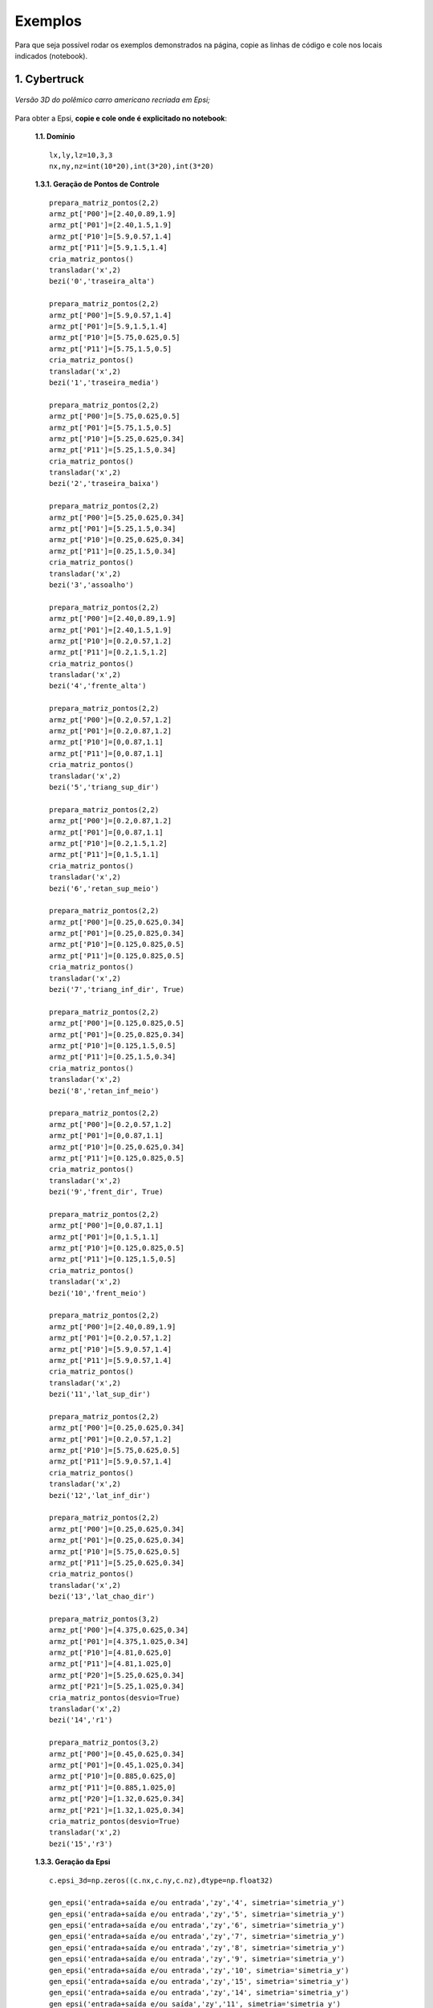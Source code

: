.. _exemplos:

Exemplos
*********
Para que seja possível rodar os exemplos demonstrados na página,
copie as linhas de código e cole nos locais indicados (notebook).

1. Cybertruck
====================

.. figure:: cyber.jpg
   :align: center

   *Versão 3D do polêmico carro americano recriada em Epsi;*

Para obter a Epsi, **copie e cole onde é explicitado no notebook**:

   **1.1. Domínio** ::

        lx,ly,lz=10,3,3
        nx,ny,nz=int(10*20),int(3*20),int(3*20)


   **1.3.1. Geração de Pontos de Controle** ::

        prepara_matriz_pontos(2,2)
        armz_pt['P00']=[2.40,0.89,1.9]
        armz_pt['P01']=[2.40,1.5,1.9]
        armz_pt['P10']=[5.9,0.57,1.4]
        armz_pt['P11']=[5.9,1.5,1.4]
        cria_matriz_pontos()
        transladar('x',2)
        bezi('0','traseira_alta')

        prepara_matriz_pontos(2,2)
        armz_pt['P00']=[5.9,0.57,1.4]
        armz_pt['P01']=[5.9,1.5,1.4]
        armz_pt['P10']=[5.75,0.625,0.5]
        armz_pt['P11']=[5.75,1.5,0.5]
        cria_matriz_pontos()
        transladar('x',2)
        bezi('1','traseira_media')

        prepara_matriz_pontos(2,2)
        armz_pt['P00']=[5.75,0.625,0.5]
        armz_pt['P01']=[5.75,1.5,0.5]
        armz_pt['P10']=[5.25,0.625,0.34]
        armz_pt['P11']=[5.25,1.5,0.34]
        cria_matriz_pontos()
        transladar('x',2)
        bezi('2','traseira_baixa')

        prepara_matriz_pontos(2,2)
        armz_pt['P00']=[5.25,0.625,0.34]
        armz_pt['P01']=[5.25,1.5,0.34]
        armz_pt['P10']=[0.25,0.625,0.34]
        armz_pt['P11']=[0.25,1.5,0.34]
        cria_matriz_pontos()
        transladar('x',2)
        bezi('3','assoalho')

        prepara_matriz_pontos(2,2)
        armz_pt['P00']=[2.40,0.89,1.9]
        armz_pt['P01']=[2.40,1.5,1.9]
        armz_pt['P10']=[0.2,0.57,1.2]
        armz_pt['P11']=[0.2,1.5,1.2]
        cria_matriz_pontos()
        transladar('x',2)
        bezi('4','frente_alta')

        prepara_matriz_pontos(2,2)
        armz_pt['P00']=[0.2,0.57,1.2]
        armz_pt['P01']=[0.2,0.87,1.2]
        armz_pt['P10']=[0,0.87,1.1]
        armz_pt['P11']=[0,0.87,1.1]
        cria_matriz_pontos()
        transladar('x',2)
        bezi('5','triang_sup_dir')

        prepara_matriz_pontos(2,2)
        armz_pt['P00']=[0.2,0.87,1.2]
        armz_pt['P01']=[0,0.87,1.1]
        armz_pt['P10']=[0.2,1.5,1.2]
        armz_pt['P11']=[0,1.5,1.1]
        cria_matriz_pontos()
        transladar('x',2)
        bezi('6','retan_sup_meio')

        prepara_matriz_pontos(2,2)
        armz_pt['P00']=[0.25,0.625,0.34]
        armz_pt['P01']=[0.25,0.825,0.34]
        armz_pt['P10']=[0.125,0.825,0.5]
        armz_pt['P11']=[0.125,0.825,0.5]
        cria_matriz_pontos()
        transladar('x',2)
        bezi('7','triang_inf_dir', True)

        prepara_matriz_pontos(2,2)
        armz_pt['P00']=[0.125,0.825,0.5]
        armz_pt['P01']=[0.25,0.825,0.34]
        armz_pt['P10']=[0.125,1.5,0.5]
        armz_pt['P11']=[0.25,1.5,0.34]
        cria_matriz_pontos()
        transladar('x',2)
        bezi('8','retan_inf_meio')

        prepara_matriz_pontos(2,2)
        armz_pt['P00']=[0.2,0.57,1.2]
        armz_pt['P01']=[0,0.87,1.1]
        armz_pt['P10']=[0.25,0.625,0.34]
        armz_pt['P11']=[0.125,0.825,0.5]
        cria_matriz_pontos()
        transladar('x',2)
        bezi('9','frent_dir', True)

        prepara_matriz_pontos(2,2)
        armz_pt['P00']=[0,0.87,1.1]
        armz_pt['P01']=[0,1.5,1.1]
        armz_pt['P10']=[0.125,0.825,0.5]
        armz_pt['P11']=[0.125,1.5,0.5]
        cria_matriz_pontos()
        transladar('x',2)
        bezi('10','frent_meio')

        prepara_matriz_pontos(2,2)
        armz_pt['P00']=[2.40,0.89,1.9]
        armz_pt['P01']=[0.2,0.57,1.2]
        armz_pt['P10']=[5.9,0.57,1.4]
        armz_pt['P11']=[5.9,0.57,1.4]
        cria_matriz_pontos()
        transladar('x',2)
        bezi('11','lat_sup_dir')

        prepara_matriz_pontos(2,2)
        armz_pt['P00']=[0.25,0.625,0.34]
        armz_pt['P01']=[0.2,0.57,1.2]
        armz_pt['P10']=[5.75,0.625,0.5]
        armz_pt['P11']=[5.9,0.57,1.4]
        cria_matriz_pontos()
        transladar('x',2)
        bezi('12','lat_inf_dir')

        prepara_matriz_pontos(2,2)
        armz_pt['P00']=[0.25,0.625,0.34]
        armz_pt['P01']=[0.25,0.625,0.34]
        armz_pt['P10']=[5.75,0.625,0.5]
        armz_pt['P11']=[5.25,0.625,0.34]
        cria_matriz_pontos()
        transladar('x',2)
        bezi('13','lat_chao_dir')

        prepara_matriz_pontos(3,2)
        armz_pt['P00']=[4.375,0.625,0.34]
        armz_pt['P01']=[4.375,1.025,0.34]
        armz_pt['P10']=[4.81,0.625,0]
        armz_pt['P11']=[4.81,1.025,0]
        armz_pt['P20']=[5.25,0.625,0.34]
        armz_pt['P21']=[5.25,1.025,0.34]
        cria_matriz_pontos(desvio=True)
        transladar('x',2)
        bezi('14','r1')

        prepara_matriz_pontos(3,2)
        armz_pt['P00']=[0.45,0.625,0.34]
        armz_pt['P01']=[0.45,1.025,0.34]
        armz_pt['P10']=[0.885,0.625,0]
        armz_pt['P11']=[0.885,1.025,0]
        armz_pt['P20']=[1.32,0.625,0.34]
        armz_pt['P21']=[1.32,1.025,0.34]
        cria_matriz_pontos(desvio=True)
        transladar('x',2)
        bezi('15','r3')

   **1.3.3. Geração da Epsi** ::

        c.epsi_3d=np.zeros((c.nx,c.ny,c.nz),dtype=np.float32)

        gen_epsi('entrada+saída e/ou entrada','zy','4', simetria='simetria_y')
        gen_epsi('entrada+saída e/ou entrada','zy','5', simetria='simetria_y')
        gen_epsi('entrada+saída e/ou entrada','zy','6', simetria='simetria_y')
        gen_epsi('entrada+saída e/ou entrada','zy','7', simetria='simetria_y')
        gen_epsi('entrada+saída e/ou entrada','zy','8', simetria='simetria_y')
        gen_epsi('entrada+saída e/ou entrada','zy','9', simetria='simetria_y')
        gen_epsi('entrada+saída e/ou entrada','zy','10', simetria='simetria_y')
        gen_epsi('entrada+saída e/ou entrada','zy','15', simetria='simetria_y')
        gen_epsi('entrada+saída e/ou entrada','zy','14', simetria='simetria_y')
        gen_epsi('entrada+saída e/ou saída','zy','11', simetria='simetria_y')
        gen_epsi('entrada+saída e/ou saída','zy','12', simetria='simetria_y')
        gen_epsi('entrada+saída e/ou saída','zy','0', simetria='simetria_y')
        gen_epsi('entrada+saída e/ou saída','zy','1', simetria='simetria_y')
        gen_epsi('entrada+saída e/ou saída','zy','2', simetria='simetria_y')


2. Esfinge
================

.. figure:: esfinge.jpg
   :align: center

   *Versão 3D do monumento egípcio recriada em Epsi;*

Para obter a Epsi, **copie e cole onde é explicitado no notebook**:

   **1.1. Domínio** ::

         lx,ly,lz=74,20,21.5
         nx,ny,nz=int(74*4),int(20*4),int(21.5*4)

   **1.3.1. Geração de Pontos de Controle** ::

         prepara_matriz_pontos(3,2)
         armz_pt['P00']=[3,0,0]
         armz_pt['P01']=[3,3.20,0]
         armz_pt['P10']=[4,0,2.8]
         armz_pt['P11']=[4,3.20,2.8]
         armz_pt['P20']=[5,0,3.20]
         armz_pt['P21']=[5,3.20,3.20]
         cria_matriz_pontos(True)
         transladar('y',0.5)
         bezi('0','pata frente entrada')

         prepara_matriz_pontos(2,2)
         armz_pt['P00']=[21.6,0,0]
         armz_pt['P01']=[25.6,3.20,0]
         armz_pt['P10']=[21.6,0,3.20]
         armz_pt['P11']=[30.6,3.20,3.20]
         cria_matriz_pontos()
         transladar('y',0.5)
         bezi('1','cotovelo, saida')

         prepara_matriz_pontos(2,2)
         armz_pt['P00']=[21.6,3.20,0]
         armz_pt['P01']=[21.6,9.5,0]
         armz_pt['P10']=[21.6,3.2,3.20]
         armz_pt['P11']=[21.6,9.5,3.20]
         cria_matriz_pontos()
         transladar('y',0.5)
         bezi('2','peito, entrada')

         prepara_matriz_pontos(2,2)
         armz_pt['P00']=[21.6,0,3.2]
         armz_pt['P01']=[21.6,9.5,3.2]
         armz_pt['P10']=[25.6,3.2,8.4]
         armz_pt['P11']=[25.6,9.5,8.4]
         cria_matriz_pontos()
         transladar('y',0.5)
         bezi('3','peito_2, entrada')

         prepara_matriz_pontos(2,2)
         armz_pt['P00']=[21.6,0,3.2]
         armz_pt['P01']=[30.6,3.20,3.2]
         armz_pt['P10']=[25.6,3.2,8.4]
         armz_pt['P11']=[30.6,3.2,8.4]
         cria_matriz_pontos()
         transladar('y',0.5)
         bezi('4','pata frente saida')

         prepara_matriz_pontos(2,2)
         armz_pt['P00']=[22.5,9.5,     12]
         armz_pt['P01']=[22.5,7,   12]
         armz_pt['P10']=[23.5,9.5,19]
         armz_pt['P11']=[23.5,7,19]
         cria_matriz_pontos(desvio=True)
         transladar('y',0.5)
         bezi('5','rosto, entrada', True)

         prepara_matriz_pontos(2,3)
         armz_pt['P00']=[25.6,9.5,     8.4]
         armz_pt['P01']=[26.6,7,     8.4]
         armz_pt['P02']=[27.6,6,     8.4]
         armz_pt['P10']=[24.6,9.5,     12]
         armz_pt['P11']=[25.6,7,   12]
         armz_pt['P12']=[27.6,6,   12]
         cria_matriz_pontos(desvio=True)
         transladar('y',0.5)
         bezi('6','pescoço, entrada')

         prepara_matriz_pontos(2,2)
         armz_pt['P00']=[27.6,1,     12]
         armz_pt['P01']=[27.6,7,     12]
         armz_pt['P10']=[27.6,5.5,     20.5]
         armz_pt['P11']=[27.6,7,   20.5]
         cria_matriz_pontos(desvio=True)
         transladar('y',0.5)
         bezi('7','lenço_entrada')

         prepara_matriz_pontos(3,2)
         armz_pt['P00']=[27.6,1,     12]
         armz_pt['P01']=[27.6,5.5,     20.5]
         armz_pt['P10']=[34,5.5,     12]
         armz_pt['P11']=[30,5.5,   20.5]
         armz_pt['P20']=[35,9.5,     12]
         armz_pt['P21']=[31,9.5,   20.5]
         cria_matriz_pontos(desvio=True)
         transladar('y',0.5)
         bezi('8','lenço_saída')

         prepara_matriz_pontos(2,2)
         armz_pt['P00']=[27.6,3.5,8.4]
         armz_pt['P01']=[27.6,6,   8.4]
         armz_pt['P10']=[27.6,1,     12]
         armz_pt['P11']=[27.6,6,     12]
         cria_matriz_pontos(desvio=True)
         transladar('y',0.5)
         bezi('9','lenço_entrada_embaixo')

         prepara_matriz_pontos(2,2)
         armz_pt['P00']=[27.6,3.2,8.4]
         armz_pt['P01']=[27.6,9.5,8.4]
         armz_pt['P10']=[65,3.2,8.4]
         armz_pt['P11']=[65,9.5,8.4]
         cria_matriz_pontos()
         transladar('y',0.5)
         bezi('10','lombo')

         prepara_matriz_pontos(2,2)
         armz_pt['P00']=[65,3.2,8.4]
         armz_pt['P01']=[65,9.5,8.4]
         armz_pt['P10']=[70,0,3.2]
         armz_pt['P11']=[70,9.5,3.2]
         cria_matriz_pontos()
         transladar('y',0.5)
         bezi('11','atras_saida')

         prepara_matriz_pontos(2,2)
         armz_pt['P00']=[70,0,3.2]
         armz_pt['P01']=[70,9.5,3.2]
         armz_pt['P10']=[70,0,0]
         armz_pt['P11']=[70,9.5,0]
         cria_matriz_pontos()
         transladar('y',0.5)
         bezi('12','atras2_saida')

         prepara_matriz_pontos(3,2)
         armz_pt['P00']=[53,0,0]
         armz_pt['P01']=[53,3.20,0]
         armz_pt['P10']=[54,0,2.8]
         armz_pt['P11']=[54,3.20,2.8]
         armz_pt['P20']=[55,0,3.20]
         armz_pt['P21']=[55,3.20,3.20]
         cria_matriz_pontos(True)
         transladar('y',0.5)
         bezi('13','pata atras entrada')

         prepara_matriz_pontos(2,2)
         armz_pt['P00']=[60,0,3.2]
         armz_pt['P01']=[60,3.20,3.2]
         armz_pt['P10']=[65,3.2,8.4]
         armz_pt['P11']=[65,3.20,8.4]
         cria_matriz_pontos()
         transladar('y',0.5)
         bezi('14','joelho entrada')

         prepara_matriz_pontos(3,2)
         armz_pt['P00']=[27.6,1,     12]
         armz_pt['P01']=[27.6,3.5,     8.4]
         armz_pt['P10']=[34,5.5,     12]
         armz_pt['P11']=[33,5.5,   8.4]
         armz_pt['P20']=[35,9.5,     12]
         armz_pt['P21']=[34,9.5,   8.4]
         cria_matriz_pontos(desvio=True)
         transladar('y',0.5)
         bezi('15','lenço_saída_embaixo')

         prepara_matriz_pontos(2,2)
         armz_pt['P00']=[23.5,9.5,     19]
         armz_pt['P01']=[23.5,7,   19]
         armz_pt['P10']=[26,9.5,20.5]
         armz_pt['P11']=[26,7,20.5]
         cria_matriz_pontos(desvio=True)
         transladar('y',0.5)
         bezi('16','rosto2, entrada')

         prepara_matriz_pontos(2,2)
         armz_pt['P00']=[22.5,7,     12]
         armz_pt['P01']=[25,5.5,   12]
         armz_pt['P10']=[23.5,7,19]
         armz_pt['P11']=[25,5.5,19]
         cria_matriz_pontos(desvio=True)
         transladar('y',0.5)
         bezi('17','rosto3, entrada')

         prepara_matriz_pontos(2,2)
         armz_pt['P00']=[23.5,7,     19]
         armz_pt['P01']=[25,5.5,   19]
         armz_pt['P10']=[26,7,20.5]
         armz_pt['P11']=[26,7,20.5]
         cria_matriz_pontos(desvio=True)
         transladar('y',0.5)
         bezi('18','rosto4, entrada')

         prepara_matriz_pontos(2,2)
         armz_pt['P00']=[22.5,9.5,     12]
         armz_pt['P01']=[22.5,8.5,   12]
         armz_pt['P10']=[22.5,9.5,8]
         armz_pt['P11']=[22.5,9,8]
         cria_matriz_pontos(desvio=True)
         transladar('y',0.5)
         bezi('19','barbixa, entrada')

         prepara_matriz_pontos(2,2)
         armz_pt['P00']=[23.5,9.5,     12]
         armz_pt['P01']=[23.5,8.5,   12]
         armz_pt['P10']=[23,9.5,8]
         armz_pt['P11']=[23,9,8]
         cria_matriz_pontos(desvio=True)
         transladar('y',0.5)
         bezi('20','barbixa, saida')

   **1.3.3. Geração da Epsi** ::

        c.epsi_3d=np.zeros((c.nx,c.ny,c.nz),dtype=np.float32)

        gen_epsi('entrada+saída e/ou entrada','zy','19', simetria='simetria_y')
        gen_epsi('entrada+saída e/ou saída'  ,'zy','20', simetria='simetria_y')

        gen_epsi('entrada+saída e/ou entrada','zy','0' , simetria='simetria_y')
        gen_epsi('entrada+saída e/ou entrada','zy','2' , simetria='simetria_y')
        gen_epsi('entrada+saída e/ou entrada','zy','3' , simetria='simetria_y')
        gen_epsi('entrada+saída e/ou entrada','zy','5' , simetria='simetria_y')
        gen_epsi('entrada+saída e/ou entrada','zy','6' , simetria='simetria_y')
        gen_epsi('entrada+saída e/ou entrada','zy','7' , simetria='simetria_y')
        gen_epsi('entrada+saída e/ou entrada','zy','9' , simetria='simetria_y')
        gen_epsi('entrada+saída e/ou entrada','zy','16', simetria='simetria_y')
        gen_epsi('entrada+saída e/ou entrada','zy','17', simetria='simetria_y')
        gen_epsi('entrada+saída e/ou entrada','zy','18', simetria='simetria_y')

        gen_epsi('entrada+saída e/ou saída'  ,'zy','1' , simetria='simetria_y')
        gen_epsi('entrada+saída e/ou saída'  ,'zy','4' , simetria='simetria_y')
        gen_epsi('entrada+saída e/ou saída'  ,'zy','8' , simetria='simetria_y')
        gen_epsi('entrada+saída e/ou saída'  ,'zy','15', simetria='simetria_y')

        gen_epsi('entrada+saída e/ou entrada','zy','13', simetria='simetria_y')
        gen_epsi('entrada+saída e/ou entrada','zy','14', simetria='simetria_y')
        gen_epsi('entrada+saída e/ou saída'  ,'zy','11', simetria='simetria_y')
        gen_epsi('entrada+saída e/ou saída'  ,'zy','12', simetria='simetria_y')


3. McQueen
==========
.. figure:: marquinhos.jpg
   :width: 400px
   :align: center

   *Versão 2D do famoso Relâmpago McQueen recriada em Epsi;*

Para obter a Epsi, **copie e cole onde é explicitado no notebook**:

   **1.1. Domínio** ::

        lx,ly,lz=5,2,1
        nx,ny,nz=int(5*85),int(2*85),int(3)


   **1.3.1. Geração de Pontos de Controle** ::

        prepara_matriz_pontos(2,2)
        armz_pt['P00']=[0.5,0.1,0]
        armz_pt['P01']=[0.5,0.1,1]
        armz_pt['P10']=[0.25,0.16,0]
        armz_pt['P11']=[0.25,0.16,1]
        cria_matriz_pontos(desvio=True)
        bezi('0','cd,entrada')

        prepara_matriz_pontos(2,2)
        armz_pt['P00']=[0.25,0.16,0]
        armz_pt['P01']=[0.25,0.16,1]
        armz_pt['P10']=[0.13,0.46,0]
        armz_pt['P11']=[0.13,0.46,1]
        cria_matriz_pontos(desvio=True)
        bezi('1','de,entrada')

        prepara_matriz_pontos(2,2)
        armz_pt['P00']=[0.13,0.46,0]
        armz_pt['P01']=[0.13,0.46,1]
        armz_pt['P10']=[0.16,0.69,0]
        armz_pt['P11']=[0.16,0.69,1]
        cria_matriz_pontos(desvio=True)
        bezi('2','ef,entrada')

        prepara_matriz_pontos(3,2)
        armz_pt['P00']=[0.16,0.69,0]
        armz_pt['P01']=[0.16,0.69,1]
        armz_pt['P10']=[0.34,0.85,0]
        armz_pt['P11']=[0.34,0.85,1]
        armz_pt['P20']=[1.06,1.10,0]
        armz_pt['P21']=[1.06,1.10,1]
        cria_matriz_pontos(desvio=True)
        bezi('3','fk1g,entrada')

        prepara_matriz_pontos(2,2)
        armz_pt['P00']=[1.88,1.10,0]
        armz_pt['P01']=[1.88,1.10,1]
        armz_pt['P10']=[2.21,1.52,0]
        armz_pt['P11']=[2.21,1.52,1]
        cria_matriz_pontos(desvio=True)
        bezi('4','hi,entrada')

        prepara_matriz_pontos(3,2)
        armz_pt['P00']=[2.21,1.52,0]
        armz_pt['P01']=[2.21,1.52,1]
        armz_pt['P10']=[2.63,1.58,0]
        armz_pt['P11']=[2.63,1.58,1]
        armz_pt['P20']=[4.12,1.3,0]
        armz_pt['P21']=[4.12,1.3,1]
        cria_matriz_pontos(desvio=True)
        bezi('5','ijk,saida')

        prepara_matriz_pontos(2,2)
        armz_pt['P00']=[4.76,1.28,0]
        armz_pt['P01']=[4.76,1.28,1]
        armz_pt['P10']=[4.87,1.55,0]
        armz_pt['P11']=[4.87,1.55,1]
        cria_matriz_pontos(desvio=True)
        bezi('6','lm,entrada')

        prepara_matriz_pontos(2,2)
        armz_pt['P00']=[4.87,1.55,0]
        armz_pt['P01']=[4.87,1.55,1]
        armz_pt['P10']=[4.97,1.51,0]
        armz_pt['P11']=[4.97,1.51,1]
        cria_matriz_pontos(desvio=True)
        bezi('7','mn,saida')

        prepara_matriz_pontos(2,2)
        armz_pt['P00']=[4.97,1.51,0]
        armz_pt['P01']=[4.97,1.51,1]
        armz_pt['P10']=[4.73,0.87,0]
        armz_pt['P11']=[4.73,0.87,1]
        cria_matriz_pontos(desvio=True)
        bezi('8','no,saida')

        prepara_matriz_pontos(2,2)
        armz_pt['P00']=[4.73,0.87,0]
        armz_pt['P01']=[4.73,0.87,1]
        armz_pt['P10']=[4.81,0.78,0]
        armz_pt['P11']=[4.81,0.78,1]
        cria_matriz_pontos(desvio=True)
        bezi('9','op,saida')

        prepara_matriz_pontos(2,2)
        armz_pt['P00']=[4.81,0.78,0]
        armz_pt['P01']=[4.81,0.78,1]
        armz_pt['P10']=[4.79,0.63,0]
        armz_pt['P11']=[4.79,0.63,1]
        cria_matriz_pontos(desvio=True)
        bezi('10','pq,saida')

        prepara_matriz_pontos(2,2)
        armz_pt['P00']=[4.79,0.63,0]
        armz_pt['P01']=[4.79,0.63,1]
        armz_pt['P10']=[4.58,0.49,0]
        armz_pt['P11']=[4.58,0.49,1]
        cria_matriz_pontos(desvio=True)
        bezi('11','qr,saida')

        prepara_matriz_pontos(2,2)
        armz_pt['P00']=[4.58,0.49,0]
        armz_pt['P01']=[4.58,0.49,1]
        armz_pt['P10']=[4.58,0.38,0]
        armz_pt['P11']=[4.58,0.38,1]
        cria_matriz_pontos(desvio=True)
        bezi('12','rs,saida')

        R = 0.54
        cos=math.cos(math.radians(45))
        sin=math.sin(math.radians(45))

        prepara_matriz_pontos(2,2)
        armz_pt['P00']=[3.78+R,0.38,0]
        armz_pt['P01']=[3.78+R,0.38,1]
        armz_pt['P10']=[3.78+R,0.46,0]
        armz_pt['P11']=[3.78+R,0.46,1]
        cria_matriz_pontos(desvio=True)
        bezi('13','tu,entrada')


        prepara_matriz_pontos(3,2)
        armz_pt['P00']=[3.78+R,0.46,0]
        armz_pt['P01']=[3.78+R,0.46,1]
        armz_pt['P10']=[3.78+R*cos,0.46+R*sin,0]
        armz_pt['P11']=[3.78+R*cos,0.46+R*sin,1]
        armz_pt['P20']=[3.78,0.46+R,0]
        armz_pt['P21']=[3.78,0.46+R,1]
        cria_matriz_pontos(desvio=True)
        bezi('14','uvw,entrada')

        prepara_matriz_pontos(3,2)
        armz_pt['P00']=[3.78,0.46+R,0]
        armz_pt['P01']=[3.78,0.46+R,1]
        armz_pt['P10']=[3.78-R*cos,0.46+R*sin,0]
        armz_pt['P11']=[3.78-R*cos,0.46+R*sin,1]
        armz_pt['P20']=[3.78-R,0.46,0]
        armz_pt['P21']=[3.78-R,0.46,1]
        cria_matriz_pontos(desvio=True)
        bezi('15','wza1,saida')

        prepara_matriz_pontos(2,2)
        armz_pt['P00']=[3.78-R,0.46,0]
        armz_pt['P01']=[3.78-R,0.46,1]
        armz_pt['P10']=[3.78-R,0.3,0]
        armz_pt['P11']=[3.78-R,0.3,1]
        cria_matriz_pontos(desvio=True)
        bezi('16','a1k1,saida')

        prepara_matriz_pontos(2,2)
        armz_pt['P00']=[3.78-R,0.3,0]
        armz_pt['P01']=[3.78-R,0.3,1]
        armz_pt['P10']=[2.62,0.15,0]
        armz_pt['P11']=[2.62,0.15,1]
        cria_matriz_pontos(desvio=True)
        bezi('17','k1l1,saida')

        prepara_matriz_pontos(2,2)
        armz_pt['P00']=[1.15+R,0.15,0]
        armz_pt['P01']=[1.15+R,0.15,1]
        armz_pt['P10']=[1.15+R,0.46,0]
        armz_pt['P11']=[1.15+R,0.46,1]
        cria_matriz_pontos(desvio=True)
        bezi('18','b1c1,entrada')

        prepara_matriz_pontos(3,2)
        armz_pt['P00']=[1.15+R,0.46,0]
        armz_pt['P01']=[1.15+R,0.46,1]
        armz_pt['P10']=[1.15+R*cos,0.46+R*sin,0]
        armz_pt['P11']=[1.15+R*cos,0.46+R*sin,1]
        armz_pt['P20']=[1.15,0.46+R,0]
        armz_pt['P21']=[1.15,0.46+R,1]
        cria_matriz_pontos(desvio=True)
        bezi('19','c1d1e1,entrada')

        prepara_matriz_pontos(3,2)
        armz_pt['P00']=[1.15,0.46+R,0]
        armz_pt['P01']=[1.15,0.46+R,1]
        armz_pt['P10']=[1.15-R*cos,0.46+R*sin,0]
        armz_pt['P11']=[1.15-R*cos,0.46+R*sin,1]
        armz_pt['P20']=[1.15-R,0.46,0]
        armz_pt['P21']=[1.15*R,0.46,1]
        cria_matriz_pontos(desvio=True)
        bezi('20','e1f1g1,saida')

        prepara_matriz_pontos(2,2)
        armz_pt['P00']=[1.15-R,0.46,0]
        armz_pt['P01']=[1.15-R,0.46,1]
        armz_pt['P10']=[1.15-R,0.22,0]
        armz_pt['P11']=[1.15-R,0.22,1]
        cria_matriz_pontos(desvio=True)
        bezi('21','g1h1,saida')

        prepara_matriz_pontos(3,2)
        armz_pt['P00']=[1.15-R,0.22,0]
        armz_pt['P01']=[1.15-R,0.22,1]
        armz_pt['P10']=[0.58,0.11,0]
        armz_pt['P11']=[0.58,0.11,1]
        armz_pt['P20']=[0.5,0.1,0]
        armz_pt['P21']=[0.5,0.1,1]
        cria_matriz_pontos(desvio=True)
        bezi('22','h1l1c,saida')

        R=3.78-3.31

        prepara_matriz_pontos(3,2)
        armz_pt['P00']=[3.78-R,0.46,0]
        armz_pt['P01']=[3.78-R,0.46,1]
        armz_pt['P10']=[3.78-R*cos,0.46+R*sin,0]
        armz_pt['P11']=[3.78-R*cos,0.46+R*sin,1]
        armz_pt['P20']=[3.78,0.46+R,0]
        armz_pt['P21']=[3.78,0.46+R,1]
        cria_matriz_pontos(desvio=True)
        bezi('23','rs,entrada')

        prepara_matriz_pontos(3,2)
        armz_pt['P00']=[3.78,0.46+R,0]
        armz_pt['P01']=[3.78,0.46+R,1]
        armz_pt['P10']=[3.78+R*cos,0.46+R*sin,0]
        armz_pt['P11']=[3.78+R*cos,0.46+R*sin,1]
        armz_pt['P20']=[3.78+R,0.46,0]
        armz_pt['P21']=[3.78+R,0.46,1]
        cria_matriz_pontos(desvio=True)
        bezi('24','rs,saida')

        prepara_matriz_pontos(3,2)
        armz_pt['P00']=[3.78-R,0.46,0]
        armz_pt['P01']=[3.78-R,0.46,1]
        armz_pt['P10']=[3.78-R*cos,0.46-R*sin,0]
        armz_pt['P11']=[3.78-R*cos,0.46-R*sin,1]
        armz_pt['P20']=[3.78,0.46-R,0]
        armz_pt['P21']=[3.78,0.46-R,1]
        cria_matriz_pontos(desvio=True)
        bezi('25','ri,entrada')

        prepara_matriz_pontos(3,2)
        armz_pt['P00']=[3.78,0.46-R,0]
        armz_pt['P01']=[3.78,0.46-R,1]
        armz_pt['P10']=[3.78+R*cos,0.46-R*sin,0]
        armz_pt['P11']=[3.78+R*cos,0.46-R*sin,1]
        armz_pt['P20']=[3.78+R,0.46,0]
        armz_pt['P21']=[3.78+R,0.46,1]
        cria_matriz_pontos(desvio=True)
        bezi('26','ri,saida')

        prepara_matriz_pontos(3,2)
        armz_pt['P00']=[3.78-R,0.46,0]
        armz_pt['P01']=[3.78-R,0.46,1]
        armz_pt['P10']=[3.78-R*cos,0.46+R*sin,0]
        armz_pt['P11']=[3.78-R*cos,0.46+R*sin,1]
        armz_pt['P20']=[3.78,0.46+R,0]
        armz_pt['P21']=[3.78,0.46+R,1]
        cria_matriz_pontos(desvio=True)
        transladar('x',-2.63)
        bezi('27','rs,entrada')

        prepara_matriz_pontos(3,2)
        armz_pt['P00']=[3.78,0.46+R,0]
        armz_pt['P01']=[3.78,0.46+R,1]
        armz_pt['P10']=[3.78+R*cos,0.46+R*sin,0]
        armz_pt['P11']=[3.78+R*cos,0.46+R*sin,1]
        armz_pt['P20']=[3.78+R,0.46,0]
        armz_pt['P21']=[3.78+R,0.46,1]
        cria_matriz_pontos(desvio=True)
        transladar('x',-2.63)
        bezi('28','rs,saida')

        prepara_matriz_pontos(3,2)
        armz_pt['P00']=[3.78-R,0.46,0]
        armz_pt['P01']=[3.78-R,0.46,1]
        armz_pt['P10']=[3.78-R*cos,0.46-R*sin,0]
        armz_pt['P11']=[3.78-R*cos,0.46-R*sin,1]
        armz_pt['P20']=[3.78,0.46-R,0]
        armz_pt['P21']=[3.78,0.46-R,1]
        cria_matriz_pontos(desvio=True)
        transladar('x',-2.63)
        bezi('29','ri,entrada')

        prepara_matriz_pontos(3,2)
        armz_pt['P00']=[3.78,0.46-R,0]
        armz_pt['P01']=[3.78,0.46-R,1]
        armz_pt['P10']=[3.78+R*cos,0.46-R*sin,0]
        armz_pt['P11']=[3.78+R*cos,0.46-R*sin,1]
        armz_pt['P20']=[3.78+R,0.46,0]
        armz_pt['P21']=[3.78+R,0.46,1]
        cria_matriz_pontos(desvio=True)
        transladar('x',-2.63)
        bezi('30','ri,saida')


   **1.3.3. Geração da Epsi** ::

        c.epsi_3d=np.zeros((c.nx,c.ny,c.nz),dtype=np.float32)

        gen_epsi('entrada+saída e/ou entrada','zy','0')
        gen_epsi('entrada+saída e/ou entrada','zy','1')
        gen_epsi('entrada+saída e/ou entrada','zy','2')
        gen_epsi('entrada+saída e/ou entrada','zy','3')
        gen_epsi('entrada+saída e/ou saída','zy','20')
        gen_epsi('entrada+saída e/ou saída','zy','21')
        gen_epsi('entrada+saída e/ou saída','zy','22')
        gen_epsi('entrada+saída e/ou entrada','zy','27')
        gen_epsi('entrada+saída e/ou entrada','zy','29')
        gen_epsi('entrada+saída e/ou saída','zy','28')
        gen_epsi('entrada+saída e/ou saída','zy','30')
        gen_epsi('entrada+saída e/ou entrada','zy','19')
        gen_epsi('entrada+saída e/ou entrada','zy','18')
        gen_epsi('entrada+saída e/ou entrada','zy','4')
        gen_epsi('entrada+saída e/ou saída','zy','5')
        gen_epsi('entrada+saída e/ou entrada','zy','6')
        gen_epsi('entrada+saída e/ou saída','zy','7')
        gen_epsi('entrada+saída e/ou saída','zy','17')
        gen_epsi('entrada+saída e/ou saída','zy','16')
        gen_epsi('entrada+saída e/ou saída','zy','15')
        gen_epsi('entrada+saída e/ou entrada','zy','23')
        gen_epsi('entrada+saída e/ou entrada','zy','25')
        gen_epsi('entrada+saída e/ou saída','zy','24')
        gen_epsi('entrada+saída e/ou saída','zy','26')
        gen_epsi('entrada+saída e/ou entrada','zy','14')
        gen_epsi('entrada+saída e/ou entrada','zy','13')
        gen_epsi('entrada+saída e/ou saída','zy','8')
        gen_epsi('entrada+saída e/ou saída','zy','9')
        gen_epsi('entrada+saída e/ou saída','zy','10')
        gen_epsi('entrada+saída e/ou saída','zy','12')
        gen_epsi('entrada+saída e/ou saída','zy','11')
